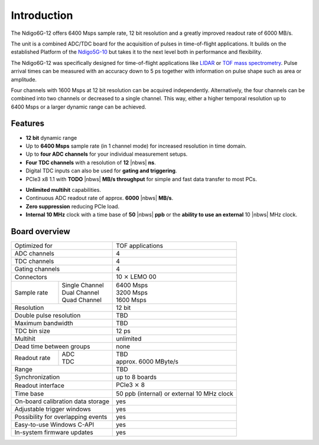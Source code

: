 Introduction
============

The Ndigo6G-12 offers 6400 Msps sample rate, 12 bit resolution and a greatly
improved readout rate of 6000 MB/s.  

The unit is a combined ADC/TDC board for the acquisition of pulses in 
time-of-flight applications. It builds on the established Platform of the 
`Ndigo5G-10 <https://www.cronologic.de/product/ndigo5g-10>`_ but takes it to 
the next level both in performance and flexibility.

The Ndigo6G-12 was specifically designed for time-of-flight applications like
`LIDAR <https://www.cronologic.de/applications/lidar>`_ or 
`TOF mass spectrometry <https://www.cronologic.de/applications/tof-mass-spectrometry>`_. 
Pulse arrival times can be measured with an accuracy down to 5 ps together with
information on pulse shape such as area or amplitude. 

Four channels with 1600 Msps at 12 bit resolution can be acquired
independently. Alternatively, the four channels can be combined into two
channels or decreased to a single channel. This way, either a higher temporal
resolution up to 6400 Msps or a larger dynamic range can be achieved.

Features
--------

- **12 bit** dynamic range

- Up to **6400 Msps** sample rate (in 1 channel mode) for increased resolution
  in time domain.

- Up to **four ADC channels** for your individual measurement setups.

- **Four TDC channels** with a resolution of **12** |nbws| **ns**.

- Digital TDC inputs can also be used for **gating and triggering**.

- PCIe3 x8 1.1 with **TODO** |nbws| **MB/s throughput** for simple and fast
  data transfer to most PCs.

.. - **Synchronization of up to eight boards** via reference clock if more than
  four ADC or TDC channels are required.

- **Unlimited multihit** capabilities.

- Continuous ADC readout rate of approx. **6000** |nbws| **MB/s**.

- **Zero suppression** reducing PCIe load.

- **Internal 10 MHz** clock with a time base of **50** |nbws| **ppb** or the
  **ability to use an external** 10 |nbws| MHz clock.


Board overview
--------------

+------------------------------------+---------------------------------------------+
| Optimized for                      | TOF applications                            |
+------------------------------------+---------------------------------------------+
| ADC channels                       | 4                                           |
+------------------------------------+---------------------------------------------+
| TDC channels                       | 4                                           |
+------------------------------------+---------------------------------------------+
| Gating channels                    | 4                                           |
+------------------------------------+---------------------------------------------+
| Connectors                         | 10 :math:`\times` LEMO 00                   |
+-------------+----------------------+---------------------------------------------+
| Sample rate | | Single Channel     | | 6400 Msps                                 |
|             | | Dual Channel       | | 3200 Msps                                 |
|             | | Quad Channel       | | 1600 Msps                                 |
+-------------+----------------------+---------------------------------------------+
| Resolution                         | 12 bit                                      |
+------------------------------------+---------------------------------------------+
| Double pulse resolution            | TBD                                         |
+------------------------------------+---------------------------------------------+
| Maximum bandwidth                  | TBD                                         |
+------------------------------------+---------------------------------------------+
| TDC bin size                       | 12 ps                                       |
+------------------------------------+---------------------------------------------+
| Multihit                           | unlimited                                   |
+------------------------------------+---------------------------------------------+
| Dead time between groups           | none                                        |
+--------------+---------------------+---------------------------------------------+
| Readout rate | | ADC               | | TBD                                       |
|              | | TDC               | | approx. 6000 MByte/s                      |
+--------------+---------------------+---------------------------------------------+
| Range                              | TBD                                         |
+------------------------------------+---------------------------------------------+
| Synchronization                    | up to 8 boards                              |
+------------------------------------+---------------------------------------------+
| Readout interface                  | PCIe3 :math:`\times` 8                      |
+------------------------------------+---------------------------------------------+
| Time base                          | 50 ppb (internal) or external 10 MHz clock  |
+------------------------------------+---------------------------------------------+
| On-board calibration data storage  | yes                                         |
+------------------------------------+---------------------------------------------+
| Adjustable trigger windows         | yes                                         |
+------------------------------------+---------------------------------------------+
| Possibility for overlapping events | yes                                         |
+------------------------------------+---------------------------------------------+
| Easy-to-use Windows C-API          | yes                                         |
+------------------------------------+---------------------------------------------+
| In-system firmware updates         | yes                                         |
+------------------------------------+---------------------------------------------+

